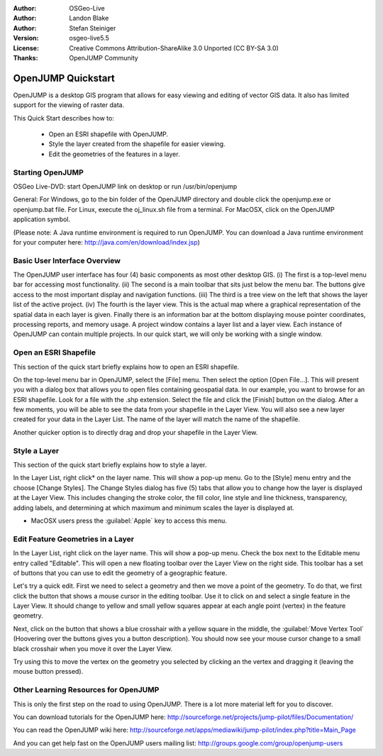 :Author: OSGeo-Live
:Author: Landon Blake
:Author: Stefan Steiniger
:Version: osgeo-live5.5
:License: Creative Commons Attribution-ShareAlike 3.0 Unported  (CC BY-SA 3.0)
:Thanks: OpenJUMP Community

.. _openjump-quickstart:

********************************************************************************
OpenJUMP Quickstart 
********************************************************************************

OpenJUMP is a desktop GIS program that allows for easy viewing and editing 
of vector GIS data. It also has limited support for the viewing of raster
data.

This Quick Start describes how to:

  * Open an ESRI shapefile with OpenJUMP.
  * Style the layer created from the shapefile for easier viewing.
  * Edit the geometries of the features in a layer.

Starting OpenJUMP
================================================================================

OSGeo Live-DVD: start OpenJUMP link on desktop or run /usr/bin/openjump

General: For Windows, go to the bin folder of the OpenJUMP directory and double 
click the openjump.exe or openjump.bat file. For Linux, execute the oj_linux.sh 
file from a terminal. For MacOSX, click on the OpenJUMP application symbol.

(Please note: A Java runtime environment is required to run OpenJUMP. 
You can download a Java runtime environment for your computer here: 
http://java.com/en/download/index.jsp)

Basic User Interface Overview
================================================================================

The OpenJUMP user interface has four (4) basic components as most other desktop GIS.
(i) The first is a top-level menu bar for accessing most functionality. (ii) The 
second is a main toolbar that sits just below the menu bar. The buttons give 
access to the most important display and navigation functions. (iii) The third 
is a tree view on the left that shows the layer list of the active project. 
(iv) The fourth is the layer view. This is the actual map where a graphical 
representation of the spatial data in each layer is given. Finally there is an 
information bar at the bottom displaying mouse pointer coordinates, processing 
reports, and memory usage. A project window contains a layer list and a layer 
view. Each instance of OpenJUMP can contain multiple projects. In our quick 
start, we will only be working with a single window.

.. image:: ../../images/screenshots/1024x768/openjump_ss_01.png
   :scale: 55 

Open an ESRI Shapefile
================================================================================

This section of the quick start briefly explains how to open an ESRI shapefile.

On the top-level menu bar in OpenJUMP, select the [File] menu. Then select the 
option [Open File...]. This will present you with a dialog box that allows you 
to open files containing geospatial data. In our example, you want to browse for 
an ESRI shapefile. Look for a file with the .shp extension. Select the file and 
click the [Finish] button on the dialog. After a few moments, you will be able 
to see the data from your shapefile in the Layer View. You will also see a new 
layer created for your data in the Layer List. The name of the layer will match 
the name of the shapefile.

.. image:: ../../images/screenshots/1024x768/openjump_ss_02.png
   :scale: 55 

Another quicker option is to directly drag and drop your shapefile in the Layer View.

Style a Layer
================================================================================

This section of the quick start briefly explains how to style a layer.

In the Layer List, right click* on the layer name. This will show a pop-up menu. 
Go to the [Style] menu entry and the choose [Change Styles]. The Change Styles 
dialog has five (5) tabs that allow you to change how the layer is displayed at 
the Layer View. This includes changing the stroke color, the fill color, line
style and line thickness, transparency, adding labels, and determining at which 
maximum and minimum scales the layer is displayed at.

* MacOSX users press the :guilabel:`Apple` key to access this menu.

.. image:: ../../images/screenshots/1024x768/openjump_ss_03.png
   :scale: 55 
   
.. image:: ../../images/screenshots/1024x768/openjump_ss_04.png
   :scale: 55 

Edit Feature Geometries in a Layer
================================================================================

In the Layer List, right click on the layer name. This will show a pop-up menu. 
Check the box next to the Editable menu entry called "Editable". This will open 
a new floating toolbar over the Layer View on the right side. This toolbar has a 
set of buttons that you can use to edit the geometry of a geographic feature.

.. image:: ../../images/screenshots/1024x768/openjump_ss_05.png
   :scale: 55 
   
.. image:: ../../images/screenshots/1024x768/openjump_ss_06.png
   :scale: 55 

Let's try a quick edit. First we need to select a geometry and then we move a 
point of the geometry. To do that, we first click the button that shows a mouse 
cursor in the editing toolbar. Use it to click on and select a single feature in 
the Layer View. It should change to yellow and small yellow squares appear at 
each angle point (vertex) in the feature geometry. 

.. image:: ../../images/screenshots/1024x768/openjump_ss_07.png
   :scale: 55 

Next, click on the button 
that shows a blue crosshair with a yellow square in the middle, the :guilabel:`Move Vertex Tool` 
(Hoovering over the buttons gives you a button description). You should 
now see your mouse cursor change to a small black crosshair when you move it 
over the Layer View. 

.. image:: ../../images/screenshots/1024x768/openjump_ss_08.png
   :scale: 55 

Try using this to move the vertex on the geometry you 
selected by clicking an the vertex and dragging it (leaving the mouse button 
pressed).

.. image:: ../../images/screenshots/1024x768/openjump_ss_09.png
   :scale: 55 
   
Other Learning Resources for OpenJUMP
================================================================================

This is only the first step on the road to using OpenJUMP. There is a lot more 
material left for you to discover.

You can download tutorials for the OpenJUMP here:
http://sourceforge.net/projects/jump-pilot/files/Documentation/

You can read the OpenJUMP wiki here:
http://sourceforge.net/apps/mediawiki/jump-pilot/index.php?title=Main_Page

And you can get help fast on the OpenJUMP users mailing list:
http://groups.google.com/group/openjump-users


